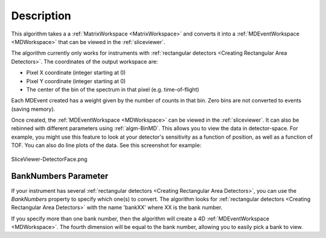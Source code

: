 .. algorithm::

.. summary::

.. relatedalgorithms::

.. properties::

Description
-----------

This algorithm takes a a :ref:`MatrixWorkspace <MatrixWorkspace>` and
converts it into a :ref:`MDEventWorkspace <MDWorkspace>` that can be
viewed in the :ref:`sliceviewer`.

The algorithm currently only works for instruments with
:ref:`rectangular detectors <Creating Rectangular Area Detectors>`. The coordinates of the
output workspace are:

-  Pixel X coordinate (integer starting at 0)
-  Pixel Y coordinate (integer starting at 0)
-  The center of the bin of the spectrum in that pixel (e.g.
   time-of-flight)

Each MDEvent created has a weight given by the number of counts in that
bin. Zero bins are not converted to events (saving memory).

Once created, the :ref:`MDEventWorkspace <MDWorkspace>` can be viewed
in the :ref:`sliceviewer`. It can also be rebinned with
different parameters using :ref:`algm-BinMD`. This allows you to view
the data in detector-space. For example, you might use this feature to
look at your detector's sensitivity as a function of position, as well
as a function of TOF. You can also do line plots of the data. See this
screenshot for example:

.. figure:: /images/SliceViewer-DetectorFace.png
   :alt: SliceViewer-DetectorFace.png
   :align: center
   :width: 600 px

   SliceViewer-DetectorFace.png

BankNumbers Parameter
#####################

If your instrument has several :ref:`rectangular detectors <Creating Rectangular Area Detectors>`, you can use the
*BankNumbers* property to specify which one(s) to convert. The algorithm
looks for :ref:`rectangular detectors <Creating Rectangular Area Detectors>` with the name 'bankXX' where XX is the
bank number.

If you specify more than one bank number, then the algorithm will create
a 4D :ref:`MDEventWorkspace <MDWorkspace>`. The fourth dimension will be equal to the bank
number, allowing you to easily pick a bank to view.

.. categories::

.. sourcelink::
